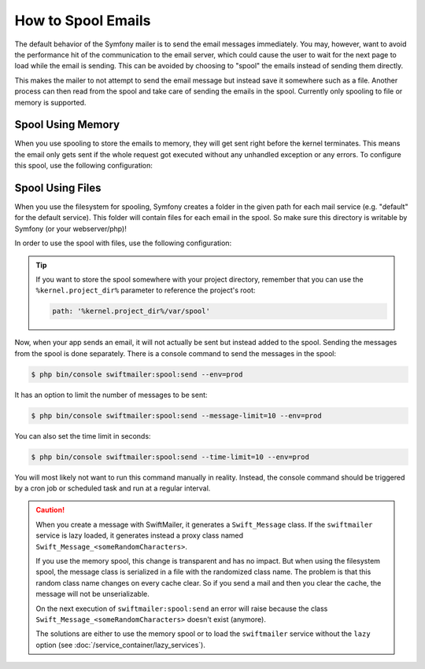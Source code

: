 .. index::
   single: Emails; Spooling

How to Spool Emails
===================

The default behavior of the Symfony mailer is to send the email messages
immediately. You may, however, want to avoid the performance hit of the
communication to the email server, which could cause the user to wait for the
next page to load while the email is sending. This can be avoided by choosing to
"spool" the emails instead of sending them directly.

This makes the mailer to not attempt to send the email message but instead save
it somewhere such as a file. Another process can then read from the spool and
take care of sending the emails in the spool. Currently only spooling to file or
memory is supported.

.. _email-spool-memory:

Spool Using Memory
------------------

When you use spooling to store the emails to memory, they will get sent right
before the kernel terminates. This means the email only gets sent if the whole
request got executed without any unhandled exception or any errors. To configure
this spool, use the following configuration:

.. configuration-block::

    .. code-block:: yaml

        # config/packages/swiftmailer.yaml
        swiftmailer:
            # ...
            spool: { type: memory }

    .. code-block:: xml

        <!-- config/packages/swiftmailer.xml -->
        <?xml version="1.0" encoding="UTF-8" ?>
        <container xmlns="http://symfony.com/schema/dic/services"
            xmlns:xsi="http://www.w3.org/2001/XMLSchema-instance"
            xmlns:swiftmailer="http://symfony.com/schema/dic/swiftmailer"
            xsi:schemaLocation="http://symfony.com/schema/dic/services http://symfony.com/schema/dic/services/services-1.0.xsd
                http://symfony.com/schema/dic/swiftmailer http://symfony.com/schema/dic/swiftmailer/swiftmailer-1.0.xsd">

            <swiftmailer:config>
                <swiftmailer:spool type="memory" />
            </swiftmailer:config>
        </container>

    .. code-block:: php

        // config/packages/swiftmailer.php
        $container->loadFromExtension('swiftmailer', array(
             // ...
            'spool' => array('type' => 'memory'),
        ));

.. _spool-using-a-file:

Spool Using Files
------------------

When you use the filesystem for spooling, Symfony creates a folder in the given
path for each mail service (e.g. "default" for the default service). This folder
will contain files for each email in the spool. So make sure this directory is
writable by Symfony (or your webserver/php)!

In order to use the spool with files, use the following configuration:

.. configuration-block::

    .. code-block:: yaml

        # config/packages/swiftmailer.yaml
        swiftmailer:
            # ...
            spool:
                type: file
                path: /path/to/spooldir

    .. code-block:: xml

        <!-- config/packages/swiftmailer.xml -->
        <?xml version="1.0" encoding="UTF-8" ?>
        <container xmlns="http://symfony.com/schema/dic/services"
            xmlns:xsi="http://www.w3.org/2001/XMLSchema-instance"
            xmlns:swiftmailer="http://symfony.com/schema/dic/swiftmailer"
            xsi:schemaLocation="http://symfony.com/schema/dic/services
                http://symfony.com/schema/dic/services/services-1.0.xsd
                http://symfony.com/schema/dic/swiftmailer http://symfony.com/schema/dic/swiftmailer/swiftmailer-1.0.xsd">

            <swiftmailer:config>
                <swiftmailer:spool
                    type="file"
                    path="/path/to/spooldir"
                />
            </swiftmailer:config>
        </container>

    .. code-block:: php

        // config/packages/swiftmailer.php
        $container->loadFromExtension('swiftmailer', array(
             // ...

            'spool' => array(
                'type' => 'file',
                'path' => '/path/to/spooldir',
            ),
        ));

.. tip::

    If you want to store the spool somewhere with your project directory,
    remember that you can use the ``%kernel.project_dir%`` parameter to reference
    the project's root:

    .. code-block:: yaml

        path: '%kernel.project_dir%/var/spool'

Now, when your app sends an email, it will not actually be sent but instead
added to the spool. Sending the messages from the spool is done separately.
There is a console command to send the messages in the spool:

.. code-block:: terminal

    $ php bin/console swiftmailer:spool:send --env=prod

It has an option to limit the number of messages to be sent:

.. code-block:: terminal

    $ php bin/console swiftmailer:spool:send --message-limit=10 --env=prod

You can also set the time limit in seconds:

.. code-block:: terminal

    $ php bin/console swiftmailer:spool:send --time-limit=10 --env=prod

You will most likely not want to run this command manually in reality. Instead, the
console command should be triggered by a cron job or scheduled task and run
at a regular interval.

.. caution::

    When you create a message with SwiftMailer, it generates a ``Swift_Message``
    class. If the ``swiftmailer`` service is lazy loaded, it generates instead a
    proxy class named ``Swift_Message_<someRandomCharacters>``.

    If you use the memory spool, this change is transparent and has no impact.
    But when using the filesystem spool, the message class is serialized in
    a file with the randomized class name. The problem is that this random
    class name changes on every cache clear. So if you send a mail and then you
    clear the cache, the message will not be unserializable.

    On the next execution of ``swiftmailer:spool:send`` an error will raise because
    the class ``Swift_Message_<someRandomCharacters>`` doesn't exist (anymore).

    The solutions are either to use the memory spool or to load the
    ``swiftmailer`` service without the ``lazy`` option (see :doc:`/service_container/lazy_services`).

.. ready: no
.. revision: 84e6684caf5dd0be15bff7bf7ae49598e0d50f5d